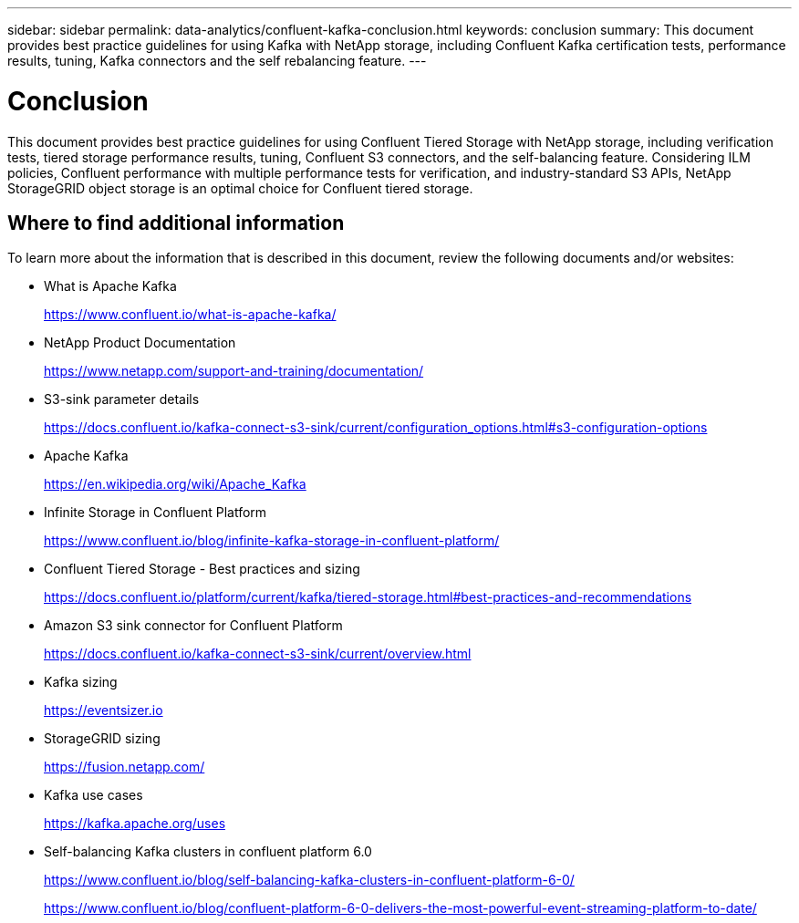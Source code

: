 ---
sidebar: sidebar
permalink: data-analytics/confluent-kafka-conclusion.html
keywords: conclusion
summary: This document provides best practice guidelines for using Kafka with NetApp storage, including Confluent Kafka certification tests, performance results, tuning, Kafka connectors and the self rebalancing feature.
---

= Conclusion
:hardbreaks:
:nofooter:
:icons: font
:linkattrs:
:imagesdir: ../media/

//
// This file was created with NDAC Version 2.0 (August 17, 2020)
//
// 2021-11-15 09:15:45.976303
//

[.lead]
This document provides best practice guidelines for using Confluent Tiered Storage with NetApp storage, including verification tests, tiered storage performance results, tuning, Confluent S3 connectors, and the self-balancing feature. Considering ILM policies, Confluent performance with multiple performance tests for verification, and industry-standard S3 APIs, NetApp StorageGRID object storage is an optimal choice for Confluent tiered storage.

== Where to find additional information

To learn more about the information that is described in this document, review the following documents and/or websites:

* What is Apache Kafka
+
https://www.confluent.io/what-is-apache-kafka/[https://www.confluent.io/what-is-apache-kafka/^]

* NetApp Product Documentation
+
https://www.netapp.com/support-and-training/documentation/[https://www.netapp.com/support-and-training/documentation/^]

* S3-sink parameter details
+
https://docs.confluent.io/kafka-connect-s3-sink/current/configuration_options.html[https://docs.confluent.io/kafka-connect-s3-sink/current/configuration_options.html#s3-configuration-options^]

* Apache Kafka
+
https://en.wikipedia.org/wiki/Apache_Kafka[https://en.wikipedia.org/wiki/Apache_Kafka^]

*	Infinite Storage in Confluent Platform
+
https://www.confluent.io/blog/infinite-kafka-storage-in-confluent-platform/[https://www.confluent.io/blog/infinite-kafka-storage-in-confluent-platform/^]

*	Confluent Tiered Storage - Best practices and sizing
+
https://docs.confluent.io/platform/current/kafka/tiered-storage.html#best-practices-and-recommendations[https://docs.confluent.io/platform/current/kafka/tiered-storage.html#best-practices-and-recommendations^]

* Amazon S3 sink connector for Confluent Platform
+
https://docs.confluent.io/kafka-connect-s3-sink/current/overview.html[https://docs.confluent.io/kafka-connect-s3-sink/current/overview.html^]

*	Kafka sizing
+
https://eventsizer.io[https://eventsizer.io]

* StorageGRID sizing
+
https://fusion.netapp.com/[https://fusion.netapp.com/^]

*	Kafka use cases
+
https://kafka.apache.org/uses[https://kafka.apache.org/uses^]

*	Self-balancing Kafka clusters in confluent platform 6.0
+
https://www.confluent.io/blog/self-balancing-kafka-clusters-in-confluent-platform-6-0/[https://www.confluent.io/blog/self-balancing-kafka-clusters-in-confluent-platform-6-0/^]
+
https://www.confluent.io/blog/confluent-platform-6-0-delivers-the-most-powerful-event-streaming-platform-to-date/[https://www.confluent.io/blog/confluent-platform-6-0-delivers-the-most-powerful-event-streaming-platform-to-date/^]
